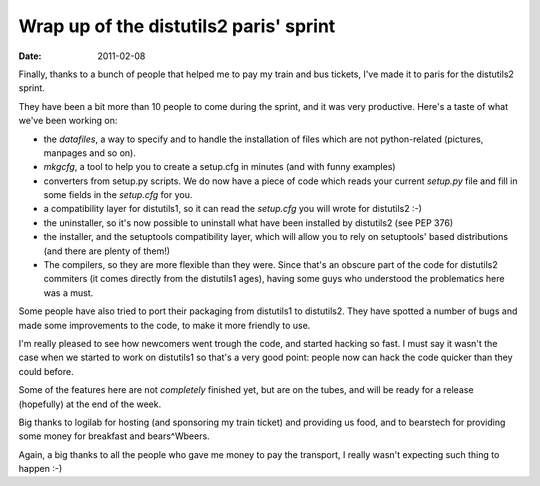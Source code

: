 Wrap up of the distutils2 paris' sprint
#######################################

:date: 2011-02-08

Finally, thanks to a bunch of people that helped me to pay my train and bus
tickets, I've made it to paris for the distutils2 sprint. 

They have been a bit more than 10 people to come during the sprint, and it was
very productive. Here's a taste of what we've been working on:

* the `datafiles`, a way to specify and to handle the installation of files which
  are not python-related (pictures, manpages and so on).
* `mkgcfg`, a tool to help you to create a setup.cfg in minutes (and with funny
  examples)
* converters from setup.py scripts. We do now have a piece of code which
  reads your current `setup.py` file and fill in some fields in the `setup.cfg`
  for you.
* a compatibility layer for distutils1, so it can read the `setup.cfg` you will
  wrote for distutils2 :-)
* the uninstaller, so it's now possible to uninstall what have been installed
  by distutils2 (see PEP 376)
* the installer, and the setuptools compatibility layer, which will allow you
  to rely on setuptools' based distributions (and there are plenty of them!)
* The compilers, so they are more flexible than they were. Since that's an
  obscure part of the code for distutils2 commiters (it comes directly from the
  distutils1 ages), having some guys who understood the problematics here was
  a must.

Some people have also tried to port their packaging from distutils1 to
distutils2. They have spotted a number of bugs and made some improvements 
to the code, to make it more friendly to use.

I'm really pleased to see how newcomers went trough the code, and started
hacking so fast. I must say it wasn't the case when we started to work on
distutils1 so that's a very good point: people now can hack the code quicker
than they could before.

Some of the features here are not *completely* finished yet, but are on the
tubes, and will be ready for a release (hopefully) at the end of the week.

Big thanks to logilab for hosting (and sponsoring my train ticket) and
providing us food, and to bearstech for providing some money for breakfast and
bears^Wbeers.

Again, a big thanks to all the people who gave me money to pay the transport,
I really wasn't expecting such thing to happen :-)
